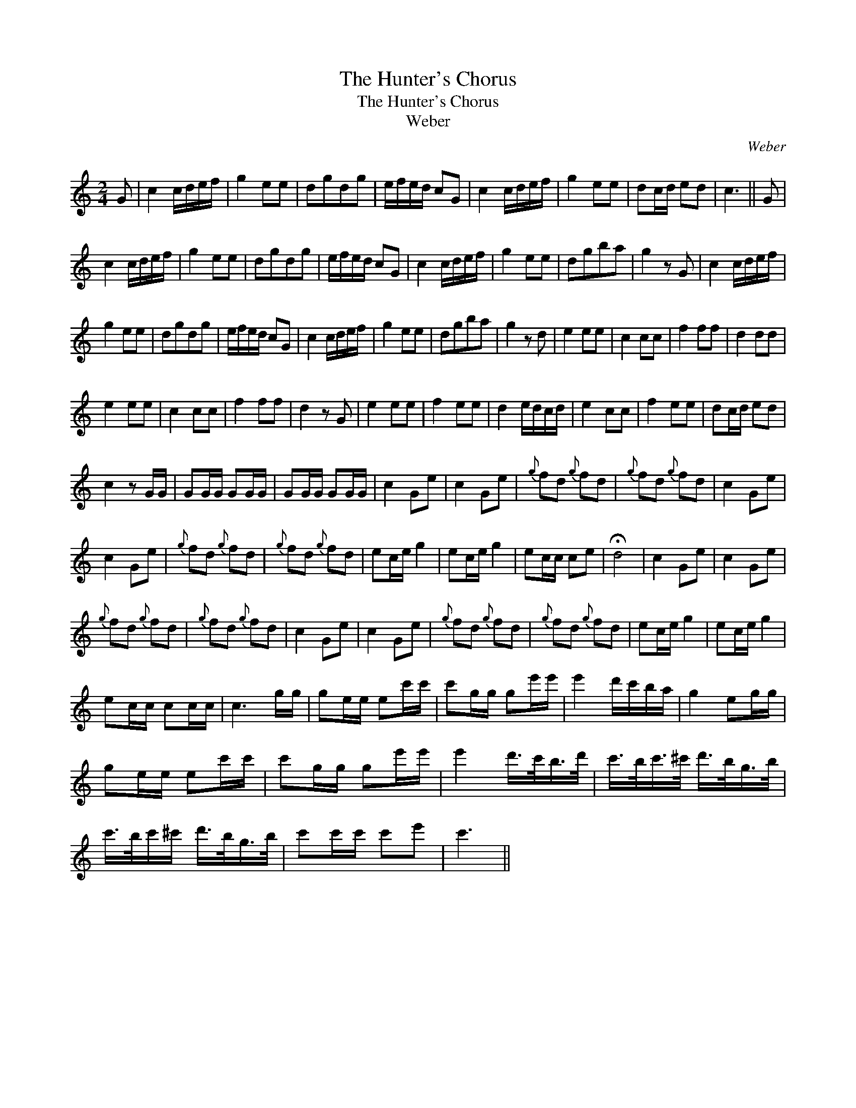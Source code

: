 X:1
T:Hunter's Chorus, The
T:Hunter's Chorus, The
T:Weber
C:Weber
L:1/8
M:2/4
K:C
V:1 treble 
V:1
 G | c2 c/d/e/f/ | g2 ee | dgdg | e/f/e/d/ cG | c2 c/d/e/f/ | g2 ee | dc/d/ ed | c3 || G | %10
 c2 c/d/e/f/ | g2 ee | dgdg | e/f/e/d/ cG | c2 c/d/e/f/ | g2 ee | dgba | g2 z G | c2 c/d/e/f/ | %19
 g2 ee | dgdg | e/f/e/d/ cG | c2 c/d/e/f/ | g2 ee | dgba | g2 z d | e2 ee | c2 cc | f2 ff | d2 dd | %30
 e2 ee | c2 cc | f2 ff | d2 z G | e2 ee | f2 ee | d2 e/d/c/d/ | e2 cc | f2 ee | dc/d/ ed | %40
 c2 z G/G/ | GG/G/ GG/G/ | GG/G/ GG/G/ | c2 Ge | c2 Ge |{g} fd{g} fd |{g} fd{g} fd | c2 Ge | %48
 c2 Ge |{g} fd{g} fd |{g} fd{g} fd | ec/e/ g2 | ec/e/ g2 | ec/c/ ce | !fermata!d4 | c2 Ge | c2 Ge | %57
{g} fd{g} fd |{g} fd{g} fd | c2 Ge | c2 Ge |{g} fd{g} fd |{g} fd{g} fd | ec/e/ g2 | ec/e/ g2 | %65
 ec/c/ cc/c/ | c3 g/g/ | ge/e/ ec'/c'/ | c'g/g/ ge'/e'/ | e'2 d'/c'/b/a/ | g2 eg/g/ | %71
 ge/e/ ec'/c'/ | c'g/g/ ge'/e'/ | e'2 d'/>c'/b/>d'/ | c'/>b/c'/>^c'/ d'/>b/g/>b/ | %75
 c'/>b/c'/^c'/ d'/>b/g/>b/ | c'c'/c'/ c'e' | c'3 || %78


